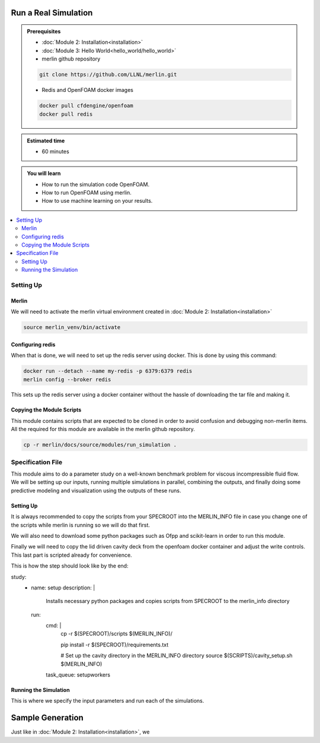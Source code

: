 Run a Real Simulation
=====================
.. admonition:: Prerequisites

      * :doc:`Module 2: Installation<installation>`
      * :doc:`Module 3: Hello World<hello_world/hello_world>`
      * merlin github repository

      .. code:: bash

        git clone https://github.com/LLNL/merlin.git

      * Redis and OpenFOAM docker images

      .. code:: bash

        docker pull cfdengine/openfoam
        docker pull redis

.. admonition:: Estimated time

      * 60 minutes

.. admonition:: You will learn

      * How to run the simulation code OpenFOAM.
      * How to run OpenFOAM using merlin.
      * How to use machine learning on your results.

.. contents::
  :local:

Setting Up
++++++++++

Merlin
~~~~~~
We will need to activate the merlin virtual environment created in :doc:`Module 2: Installation<installation>`

.. code:: bash

  source merlin_venv/bin/activate

Configuring redis
~~~~~~~~~~~~~~~~~
When that is done, we will need to set up the redis server using docker.
This is done by using this command:

.. code:: bash

  docker run --detach --name my-redis -p 6379:6379 redis
  merlin config --broker redis

This sets up the redis server using a docker container without the hassle of
downloading the tar file and making it.

Copying the Module Scripts
~~~~~~~~~~~~~~~~~~~~~~~~~~
This module contains scripts that are expected to be cloned in order to avoid
confusion and debugging non-merlin items. All the required for this module are
available in the merlin github repository.

.. code:: bash

  cp -r merlin/docs/source/modules/run_simulation .

Specification File
++++++++++++++++++

This module aims to do a parameter study on a  well-known benchmark problem for
viscous incompressible fluid flow. We will be setting up our inputs, running
multiple simulations in parallel, combining the outputs, and finally doing some
predictive modeling and visualization using the outputs of these runs.

Setting Up
~~~~~~~~~~~~~~~~~~
It is always recommended to copy the scripts from your SPECROOT into the MERLIN_INFO
file in case you change one of the scripts while merlin is running so we will do that first.

We will also need to download some python packages such as Ofpp and scikit-learn in
order to run this module.

Finally we will need to copy the lid driven cavity deck from the openfoam docker
container and adjust the write controls. This last part is scripted already for convenience.

This is how the step should look like by the end:

.. code:: yaml

study:
  - name: setup
    description: |
              Installs necessary python packages and copies scripts from SPECROOT
              to the merlin_info directory
    run:
      cmd: |
        cp -r $(SPECROOT)/scripts $(MERLIN_INFO)/

        pip install -r $(SPECROOT)/requirements.txt

        # Set up the cavity directory in the MERLIN_INFO directory
        source $(SCRIPTS)/cavity_setup.sh $(MERLIN_INFO)
      task_queue: setupworkers


Running the Simulation
~~~~~~~~~~~~~~~~~~~~~~~~~~~~~~
This is where we specify the input parameters and run each of the simulations.

Sample Generation
=================
Just like in :doc:`Module 2: Installation<installation>`, we
